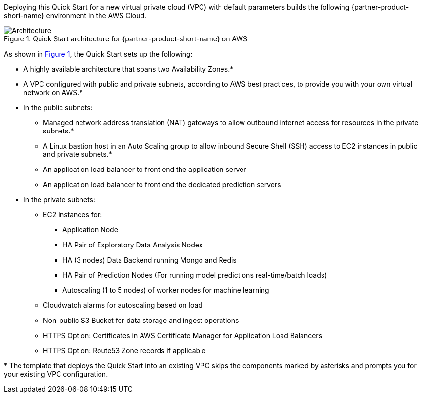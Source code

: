 :xrefstyle: short

Deploying this Quick Start for a new virtual private cloud (VPC) with
default parameters builds the following {partner-product-short-name} environment in the
AWS Cloud.

// Replace this example diagram with your own. Follow our wiki guidelines: https://w.amazon.com/bin/view/AWS_Quick_Starts/Process_for_PSAs/#HPrepareyourarchitecturediagram. Upload your source PowerPoint file to the GitHub {deployment name}/docs/images/ directory in this repo. 

[#architecture1]
.Quick Start architecture for {partner-product-short-name} on AWS
image::../images/architecture_diagram.png[Architecture]

As shown in <<architecture1>>, the Quick Start sets up the following:

* A highly available architecture that spans two Availability Zones.*
* A VPC configured with public and private subnets, according to AWS
best practices, to provide you with your own virtual network on AWS.*
* In the public subnets:
** Managed network address translation (NAT) gateways to allow outbound
internet access for resources in the private subnets.*
** A Linux bastion host in an Auto Scaling group to allow inbound Secure
Shell (SSH) access to EC2 instances in public and private subnets.*
** An application load balancer to front end the application server
** An application load balancer to front end the dedicated prediction servers
* In the private subnets:
** EC2 Instances for:
*** Application Node
*** HA Pair of Exploratory Data Analysis Nodes
*** HA (3 nodes) Data Backend running Mongo and Redis
*** HA Pair of Prediction Nodes (For running model predictions real-time/batch loads)
*** Autoscaling (1 to 5 nodes) of worker nodes for machine learning
** Cloudwatch alarms for autoscaling based on load
** Non-public S3 Bucket for data storage and ingest operations
** HTTPS Option: Certificates in AWS Certificate Manager for Application Load Balancers
** HTTPS Option: Route53 Zone records if applicable
// Add bullet points for any additional components that are included in the deployment. Make sure that the additional components are also represented in the architecture diagram. End each bullet with a period.


[.small]#* The template that deploys the Quick Start into an existing VPC skips the components marked by asterisks and prompts you for your existing VPC configuration.#
